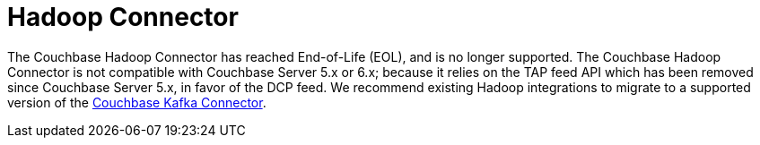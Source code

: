 = Hadoop Connector
:page-topic-type: landing-page

The Couchbase Hadoop Connector has reached End-of-Life (EOL), and is no longer supported.
The Couchbase Hadoop Connector is not compatible with Couchbase Server 5.x or 6.x; because it relies on the TAP feed API which has been removed since Couchbase Server 5.x, in favor of the DCP feed.
We recommend existing Hadoop integrations to migrate to a supported version of the xref:kafka-connector::index.adoc[Couchbase Kafka Connector].
